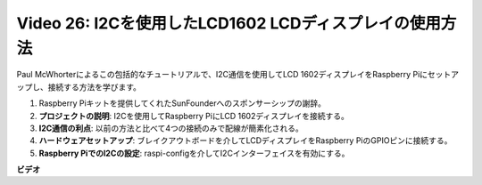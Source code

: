 Video 26: I2Cを使用したLCD1602 LCDディスプレイの使用方法
=======================================================================================

Paul McWhorterによるこの包括的なチュートリアルで、I2C通信を使用してLCD 1602ディスプレイをRaspberry Piにセットアップし、接続する方法を学びます。

1. Raspberry Piキットを提供してくれたSunFounderへのスポンサーシップの謝辞。
2. **プロジェクトの説明**: I2Cを使用してRaspberry PiにLCD 1602ディスプレイを接続する。
3. **I2C通信の利点**: 以前の方法と比べて4つの接続のみで配線が簡素化される。
4. **ハードウェアセットアップ**: ブレイクアウトボードを介してLCDディスプレイをRaspberry PiのGPIOピンに接続する。
5. **Raspberry PiでのI2Cの設定**: raspi-configを介してI2Cインターフェイスを有効にする。

**ビデオ**

.. raw:: html

    <iframe width="700" height="500" src="https://www.youtube.com/embed/AC8zuiIJOtY?si=aCnodz2FHxpWSvVD" title="YouTube video player" frameborder="0" allow="accelerometer; autoplay; clipboard-write; encrypted-media; gyroscope; picture-in-picture; web-share" allowfullscreen></iframe>

